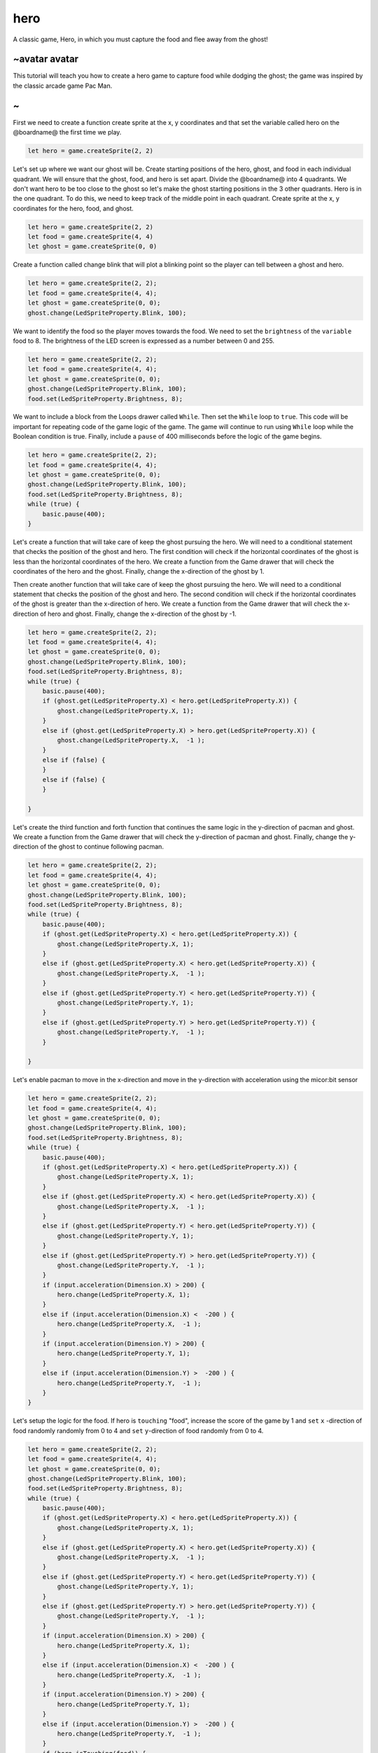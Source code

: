 
hero
====

A classic game, Hero, in which you must capture the food and flee away from the ghost!

~avatar avatar
--------------

This tutorial will teach you how to create a hero game to capture food while dodging the ghost; the game was inspired by the classic arcade game Pac Man.

~
-

First we need to create a function create sprite at the x, y coordinates and that set the variable called hero on the @boardname@ the first time we play.

.. code-block:: blocks


   let hero = game.createSprite(2, 2)

Let's set up where we want our ghost will be. Create starting positions of the hero, ghost, and food in each individual quadrant. We will ensure that the ghost, food, and hero is set apart. Divide the @boardname@ into 4 quadrants. We don't want hero to be too close to the ghost so let's make the ghost starting positions in the 3 other quadrants. Hero is in the one quadrant. To do this, we need to keep track of the middle point in each quadrant. Create sprite at the x, y coordinates for the hero, food, and ghost.

.. code-block:: blocks

   let hero = game.createSprite(2, 2)
   let food = game.createSprite(4, 4)
   let ghost = game.createSprite(0, 0)

Create a function called change blink that will plot a blinking point so the player can tell between a ghost and hero.

.. code-block:: blocks

   let hero = game.createSprite(2, 2);
   let food = game.createSprite(4, 4);
   let ghost = game.createSprite(0, 0);
   ghost.change(LedSpriteProperty.Blink, 100);

We want to identify the food so the player moves towards the food. We need to set the ``brightness`` of the ``variable`` food to 8. The brightness of the LED screen is expressed as a number between 0 and 255.

.. code-block:: blocks

   let hero = game.createSprite(2, 2);
   let food = game.createSprite(4, 4);
   let ghost = game.createSprite(0, 0);
   ghost.change(LedSpriteProperty.Blink, 100);
   food.set(LedSpriteProperty.Brightness, 8);

We want to include a block from the Loops drawer called ``While``. Then set the ``While`` loop to ``true``. This code will be important for repeating code of the game logic of the game. The game will continue to run using ``While`` loop while the Boolean condition is true. Finally, include a ``pause`` of 400 milliseconds before the logic of the game begins.

.. code-block:: blocks

   let hero = game.createSprite(2, 2);
   let food = game.createSprite(4, 4);
   let ghost = game.createSprite(0, 0);
   ghost.change(LedSpriteProperty.Blink, 100);
   food.set(LedSpriteProperty.Brightness, 8);
   while (true) {
       basic.pause(400);
   }

Let's create a function that will take care of keep the ghost pursuing the hero. We will need to a conditional statement that checks the position of the ghost and hero. The first condition will check if the horizontal coordinates of the ghost is less than the horizontal coordinates of the hero. We create a function from the Game drawer that will check the coordinates of the hero and the ghost. Finally, change the x-direction of the ghost by 1.

Then create another function that will take care of keep the ghost pursuing the hero. We will need to a conditional statement that checks the position of the ghost and hero. The second condition will check if the horizontal coordinates of the ghost is greater than the x-direction of hero. We create a function from the Game drawer that will check the x-direction of hero and ghost. Finally, change the x-direction of the ghost by -1.

.. code-block:: blocks

   let hero = game.createSprite(2, 2);
   let food = game.createSprite(4, 4);
   let ghost = game.createSprite(0, 0);
   ghost.change(LedSpriteProperty.Blink, 100);
   food.set(LedSpriteProperty.Brightness, 8);
   while (true) {
       basic.pause(400);
       if (ghost.get(LedSpriteProperty.X) < hero.get(LedSpriteProperty.X)) {
           ghost.change(LedSpriteProperty.X, 1);
       }
       else if (ghost.get(LedSpriteProperty.X) > hero.get(LedSpriteProperty.X)) {
           ghost.change(LedSpriteProperty.X,  -1 );
       }
       else if (false) {
       }
       else if (false) {
       }

   }

Let's create the third function and forth function that continues the same logic in the y-direction of pacman and ghost. We create a function from the Game drawer that will check the y-direction of pacman and ghost. Finally, change the y-direction of the ghost to continue following pacman.

.. code-block:: blocks

   let hero = game.createSprite(2, 2);
   let food = game.createSprite(4, 4);
   let ghost = game.createSprite(0, 0);
   ghost.change(LedSpriteProperty.Blink, 100);
   food.set(LedSpriteProperty.Brightness, 8);
   while (true) {
       basic.pause(400);
       if (ghost.get(LedSpriteProperty.X) < hero.get(LedSpriteProperty.X)) {
           ghost.change(LedSpriteProperty.X, 1);
       }
       else if (ghost.get(LedSpriteProperty.X) < hero.get(LedSpriteProperty.X)) {
           ghost.change(LedSpriteProperty.X,  -1 );
       }
       else if (ghost.get(LedSpriteProperty.Y) < hero.get(LedSpriteProperty.Y)) {
           ghost.change(LedSpriteProperty.Y, 1);
       }
       else if (ghost.get(LedSpriteProperty.Y) > hero.get(LedSpriteProperty.Y)) {
           ghost.change(LedSpriteProperty.Y,  -1 );
       }

   }

Let's enable pacman to move in the x-direction and move in the y-direction with acceleration using the micor:bit sensor

.. code-block:: blocks

   let hero = game.createSprite(2, 2);
   let food = game.createSprite(4, 4);
   let ghost = game.createSprite(0, 0);
   ghost.change(LedSpriteProperty.Blink, 100);
   food.set(LedSpriteProperty.Brightness, 8);
   while (true) {
       basic.pause(400);
       if (ghost.get(LedSpriteProperty.X) < hero.get(LedSpriteProperty.X)) {
           ghost.change(LedSpriteProperty.X, 1);
       }
       else if (ghost.get(LedSpriteProperty.X) < hero.get(LedSpriteProperty.X)) {
           ghost.change(LedSpriteProperty.X,  -1 );
       }
       else if (ghost.get(LedSpriteProperty.Y) < hero.get(LedSpriteProperty.Y)) {
           ghost.change(LedSpriteProperty.Y, 1);
       }
       else if (ghost.get(LedSpriteProperty.Y) > hero.get(LedSpriteProperty.Y)) {
           ghost.change(LedSpriteProperty.Y,  -1 );
       }
       if (input.acceleration(Dimension.X) > 200) {
           hero.change(LedSpriteProperty.X, 1);
       }
       else if (input.acceleration(Dimension.X) <  -200 ) {
           hero.change(LedSpriteProperty.X,  -1 );
       }
       if (input.acceleration(Dimension.Y) > 200) {
           hero.change(LedSpriteProperty.Y, 1);
       }
       else if (input.acceleration(Dimension.Y) >  -200 ) {
           hero.change(LedSpriteProperty.Y,  -1 );
       }
   }

Let's setup the logic for the food. If hero  is ``touching`` "food", increase the score of the game by 1 and ``set`` ``x`` -direction of food randomly randomly from 0 to 4 and ``set`` ``y``\ -direction of food randomly from 0 to 4.

.. code-block:: blocks

   let hero = game.createSprite(2, 2);
   let food = game.createSprite(4, 4);
   let ghost = game.createSprite(0, 0);
   ghost.change(LedSpriteProperty.Blink, 100);
   food.set(LedSpriteProperty.Brightness, 8);
   while (true) {
       basic.pause(400);
       if (ghost.get(LedSpriteProperty.X) < hero.get(LedSpriteProperty.X)) {
           ghost.change(LedSpriteProperty.X, 1);
       }
       else if (ghost.get(LedSpriteProperty.X) < hero.get(LedSpriteProperty.X)) {
           ghost.change(LedSpriteProperty.X,  -1 );
       }
       else if (ghost.get(LedSpriteProperty.Y) < hero.get(LedSpriteProperty.Y)) {
           ghost.change(LedSpriteProperty.Y, 1);
       }
       else if (ghost.get(LedSpriteProperty.Y) > hero.get(LedSpriteProperty.Y)) {
           ghost.change(LedSpriteProperty.Y,  -1 );
       }
       if (input.acceleration(Dimension.X) > 200) {
           hero.change(LedSpriteProperty.X, 1);
       }
       else if (input.acceleration(Dimension.X) <  -200 ) {
           hero.change(LedSpriteProperty.X,  -1 );
       }
       if (input.acceleration(Dimension.Y) > 200) {
           hero.change(LedSpriteProperty.Y, 1);
       }
       else if (input.acceleration(Dimension.Y) >  -200 ) {
           hero.change(LedSpriteProperty.Y,  -1 );
       }
       if (hero.isTouching(food)) {
           game.addScore(1);
           food.set(LedSpriteProperty.X, Math.randomRange(0, 5));
           food.set(LedSpriteProperty.Y, Math.randomRange(0, 5));
       }

   }

Let's setup the logic for the food and the ghost to be in different quadrants. Finally, the game over component is now upon the game. If the hero is ``touching`` the ghost, let's display ``game over``

.. code-block:: blocks


   let hero = game.createSprite(2, 2);
   let food = game.createSprite(4, 4);
   let ghost = game.createSprite(0, 0);
   ghost.change(LedSpriteProperty.Blink, 100);
   food.set(LedSpriteProperty.Brightness, 8);
   while (true) {
       basic.pause(400);
       if (ghost.get(LedSpriteProperty.X) < hero.get(LedSpriteProperty.X)) {
           ghost.change(LedSpriteProperty.X, 1);
       }
       else if (ghost.get(LedSpriteProperty.X) < hero.get(LedSpriteProperty.X)) {
           ghost.change(LedSpriteProperty.X,  -1 );
       }
       else if (ghost.get(LedSpriteProperty.Y) < hero.get(LedSpriteProperty.Y)) {
           ghost.change(LedSpriteProperty.Y, 1);
       }
       else if (ghost.get(LedSpriteProperty.Y) > hero.get(LedSpriteProperty.Y)) {
           ghost.change(LedSpriteProperty.Y,  -1 );
       }
       if (input.acceleration(Dimension.X) > 200) {
           hero.change(LedSpriteProperty.X, 1);
       }
       else if (input.acceleration(Dimension.X) <  -200 ) {
           hero.change(LedSpriteProperty.X,  -1 );
       }
       if (input.acceleration(Dimension.Y) > 200) {
           hero.change(LedSpriteProperty.Y, 1);
       }
       else if (input.acceleration(Dimension.Y) >  -200 ) {
           hero.change(LedSpriteProperty.Y,  -1 );
       }
       if (hero.isTouching(food)) {
           game.addScore(1);
           food.set(LedSpriteProperty.X, Math.randomRange(0, 5));
           food.set(LedSpriteProperty.Y, Math.randomRange(0, 5));
           if (food.get(LedSpriteProperty.X) < 2 && food.get(LedSpriteProperty.Y) < 2) {
               ghost.set(LedSpriteProperty.X, 4);
               ghost.set(LedSpriteProperty.Y, 4);
           }
           else if (food.get(LedSpriteProperty.X) > 2 && food.get(LedSpriteProperty.Y) < 2) {
               ghost.set(LedSpriteProperty.X, 0);
               ghost.set(LedSpriteProperty.Y, 4);
           }
           else if (food.get(LedSpriteProperty.X) < 2 && food.get(LedSpriteProperty.Y) > 2) {
               ghost.set(LedSpriteProperty.X, 4);
               ghost.set(LedSpriteProperty.Y, 0);
           }
           else {
               ghost.set(LedSpriteProperty.X, 0);
               ghost.set(LedSpriteProperty.Y, 0);
           }
       }
       if (hero.isTouching(ghost)) {
           game.gameOver();
       }

   }
   ghost.set(LedSpriteProperty.X, 4);

~avatar avatar
--------------

Congratulations! You have a homemade hero game based on the classic version of PacMan

~
-
